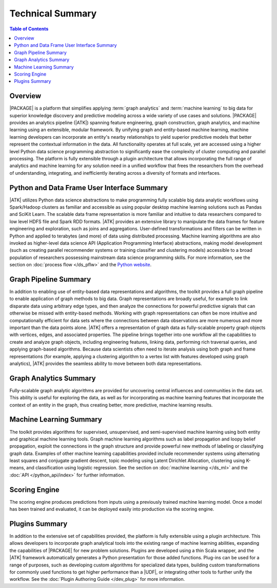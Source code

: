 .. _intro:

=================
Technical Summary
=================

.. contents:: Table of Contents
    :local:
    :backlinks: none

--------
Overview
--------

|PACKAGE| is a platform that simplifies applying :term:`graph analytics` and
:term:`machine learning` to big data for superior knowledge discovery and
predictive modeling across a wide variety of use cases and solutions.
|PACKAGE| provides an analytics pipeline (|ATK|) spanning feature engineering, graph
construction, graph analytics, and machine learning using an extensible,
modular framework.
By unifying graph and entity-based machine learning, machine learning
developers can incorporate an entity's nearby relationships to yield superior
predictive models that better represent the contextual information in the data.
All functionality operates at full scale, yet are accessed using a higher level
Python data science programming abstraction to significantly ease the
complexity of cluster computing and parallel processing.
The platform is fully extensible through a plugin architecture that allows
incorporating the full range of analytics and machine learning for any solution
need in a unified workflow that frees the researchers from the overhead of
understanding, integrating, and inefficiently iterating across a diversity of
formats and interfaces.


--------------------------------------------
Python and Data Frame User Interface Summary
--------------------------------------------

|ATK| utilizes Python data science abstractions to make programming fully
scalable big data analytic workflows using Spark/Hadoop clusters as familiar
and accessible as using popular desktop machine learning solutions such as
Pandas and SciKit Learn.
The scalable data frame representation is more familiar and intuitive to data
researchers compared to low level HDFS file and Spark RDD formats.
|ATK| provides an extensive library to manipulate the data frames for
feature engineering and exploration, such as joins and aggregations.
User-defined transformations and filters can be written in Python and applied
to terabytes (and more) of data using distributed processing.
Machine learning algorithms are also invoked as higher-level data science API
(Application Programming Interface) abstractions, making model development
(such as creating parallel recommender systems or training classifier and
clustering models) accessible to a broad population of researchers possessing
mainstream data science programming skills.
For more information, see the section on :doc:`process flow </ds_pflw>`
and the `Python website <http://www.python.org>`__.


----------------------
Graph Pipeline Summary
----------------------

In addition to enabling use of entity-based data representations and
algorithms, the toolkit provides a full graph pipeline to enable application of
graph methods to big data.
Graph representations are broadly useful, for example to link disparate data
using arbitrary edge types, and then analyze the connections for powerful
predictive signals that can otherwise be missed with entity-based methods.
Working with graph representations can often be more intuitive and
computationally efficient for data sets where the connections between data
observations are more numerous and more important than the data points alone.
|ATK| offers a representation of graph data as fully-scalable property
graph objects with vertices, edges, and associated properties.
The pipeline brings together into one workflow all the capabilities to create
and analyze graph objects, including engineering features, linking data,
performing rich traversal queries, and applying graph-based algorithms.
Because data scientists often need to iterate analysis using both graph and
frame representations (for example, applying a clustering algorithm to a vertex
list with features developed using graph analytics), |ATK| provides the
seamless ability to move between both data representations.


-----------------------
Graph Analytics Summary
-----------------------

Fully-scalable graph analytic algorithms are provided for uncovering central
influences and communities in the data set.
This ability is useful for exploring the data, as well as for incorporating as
machine learning features that incorporate the context of an entity in the
graph, thus creating better, more predictive, machine learning results.


------------------------
Machine Learning Summary
------------------------

The toolkit provides algorithms for supervised, unsupervised, and
semi-supervised machine learning using both entity and graphical machine
learning tools.
Graph machine learning algorithms such as label propagation and loopy belief
propagation, exploit the connections in the graph structure and provide
powerful new methods of labeling or classifying graph data.
Examples of other machine learning capabilities provided include recommender
systems using alternating least squares and conjugate gradient descent, topic
modeling using Latent Dirichlet Allocation, clustering using K-means, and
classification using logistic regression.
See the section on :doc:`machine learning </ds_ml>` and the
:doc:`API </python_api/index>` for further information.

--------------
Scoring Engine
--------------

The scoring engine produces predictions from inputs using a previously trained machine learning model. Once a model has been trained and evaluated, it can be deployed easily into production via the scoring engine.

---------------
Plugins Summary
---------------

In addition to the extensive set of capabilities provided, the platform is
fully extensible using a plugin architecture.
This allows developers to incorporate graph analytical tools into the existing
range of machine learning abilities, expanding the capabilities of |PACKAGE|
for new problem solutions.
Plugins are developed using a thin Scala wrapper, and the |ATK| framework
automatically generates a Python presentation for those added functions.
Plug-ins can be used for a range of purposes, such as developing custom
algorithms for specialized data types, building custom transformations for
commonly used functions to get higher performance than a |UDF|, or integrating
other tools to further unify the workflow.
See the :doc:`Plugin Authoring Guide </dev_plug>` for more information.
